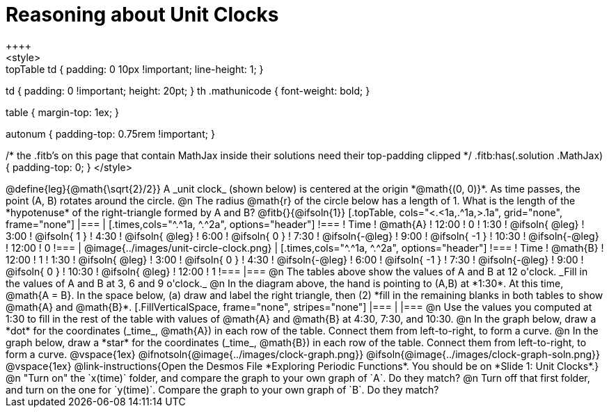 = Reasoning about Unit Clocks
++++
<style>
.topTable td { padding: 0 10px !important; line-height: 1; }
td { padding: 0 !important; height: 20pt; }
th .mathunicode { font-weight: bold; }

table { margin-top: 1ex; }

.fitb { min-width: 2em; }
.autonum { padding-top: 0.75rem !important; }

/* the .fitb's on this page that contain MathJax inside their solutions need their top-padding clipped */
.fitb:has(.solution .MathJax) { padding-top: 0; }
</style>
++++

@define{leg}{@math{\sqrt{2}/2}}

A _unit clock_ (shown below) is centered at the origin *@math{(0, 0)}*. As time passes, the point (A, B) rotates around the circle.

@n The radius @math{r} of the circle below has a length of 1. What is the length of the *hypotenuse* of the right-triangle formed by A and B? @fitb{}{@ifsoln{1}}

[.topTable, cols="<.<1a,.^1a,>.1a", grid="none", frame="none"]
|===
|
[.times,cols="^.^1a, ^.^2a", options="header"]
!===
! Time		! @math{A}
! 12:00		!       0
! 1:30  	! @ifsoln{ @leg}
! 3:00 		! @ifsoln{  1  }
! 4:30 		! @ifsoln{ @leg}
! 6:00		! @ifsoln{  0  }
! 7:30		! @ifsoln{-@leg}
! 9:00		! @ifsoln{ -1  }
! 10:30		! @ifsoln{-@leg}
! 12:00		!       0
!===
|
@image{../images/unit-circle-clock.png}
|
[.times,cols="^.^1a, ^.^2a", options="header"]
!===
! Time		! @math{B}
! 12:00		!      1
! 1:30  	! @ifsoln{ @leg}
! 3:00 		! @ifsoln{  0  }
! 4:30 		! @ifsoln{-@leg}
! 6:00		! @ifsoln{ -1  }
! 7:30		! @ifsoln{-@leg}
! 9:00		! @ifsoln{  0  }
! 10:30		! @ifsoln{ @leg}
! 12:00		!      1
!===
|===

@n The tables above show the values of A and B at 12 o'clock. _Fill in the values of A and B at 3, 6 and 9 o'clock._

@n In the diagram above, the hand is pointing to (A,B) at *1:30*. At this time, @math{A = B}. In the space below, (a) draw and label the right triangle, then (2) *fill in the remaining blanks in both tables to show @math{A} and @math{B}*.

[.FillVerticalSpace, frame="none", stripes="none"]
|===
|
|===

@n Use the values you computed at 1:30 to fill in the rest of the table with values of @math{A} and @math{B} at 4:30, 7:30, and 10:30.

@n In the graph below, draw a *dot* for the coordinates (_time_, @math{A}) in each row of the table. Connect them from left-to-right, to form a curve.

@n In the graph below, draw a *star* for the coordinates (_time_, @math{B}) in each row of the table. Connect them from left-to-right, to form a curve.

@vspace{1ex}

@ifnotsoln{@image{../images/clock-graph.png}}
@ifsoln{@image{../images/clock-graph-soln.png}}

@vspace{1ex}

@link-instructions{Open the Desmos File *Exploring Periodic Functions*. You should be on *Slide 1: Unit Clocks*.}

@n "Turn on" the `x(time)` folder, and compare the graph to your own graph of `A`. Do they match?

@n Turn off that first folder, and turn on the one for `y(time)`. Compare the graph to your own graph of `B`. Do they match?
